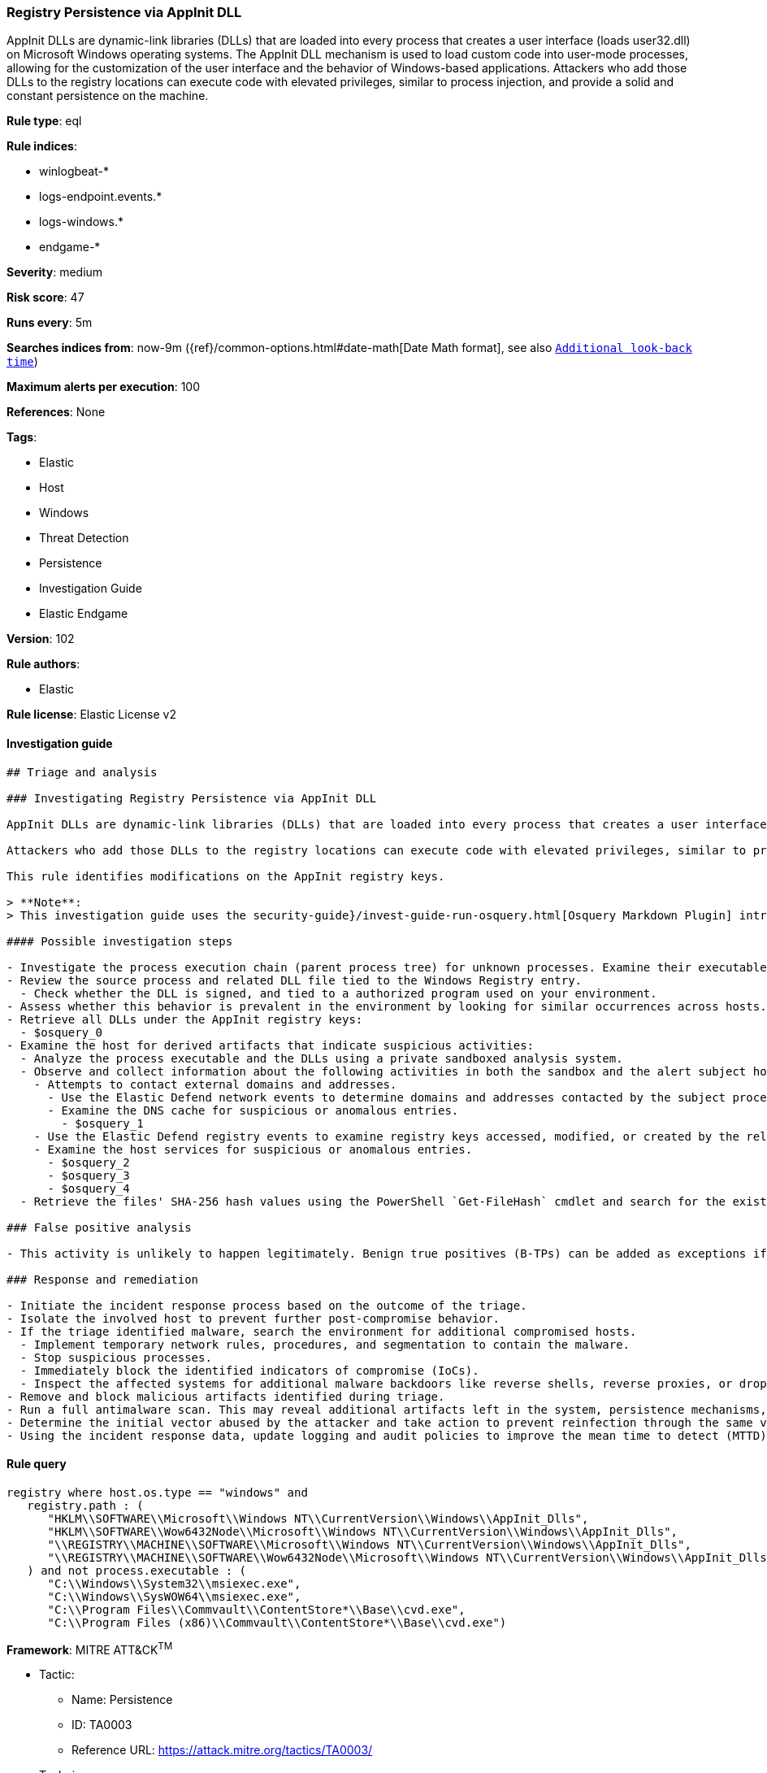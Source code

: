 [[prebuilt-rule-8-7-2-registry-persistence-via-appinit-dll]]
=== Registry Persistence via AppInit DLL

AppInit DLLs are dynamic-link libraries (DLLs) that are loaded into every process that creates a user interface (loads user32.dll) on Microsoft Windows operating systems. The AppInit DLL mechanism is used to load custom code into user-mode processes, allowing for the customization of the user interface and the behavior of Windows-based applications. Attackers who add those DLLs to the registry locations can execute code with elevated privileges, similar to process injection, and provide a solid and constant persistence on the machine.

*Rule type*: eql

*Rule indices*:

* winlogbeat-*
* logs-endpoint.events.*
* logs-windows.*
* endgame-*

*Severity*: medium

*Risk score*: 47

*Runs every*: 5m

*Searches indices from*: now-9m ({ref}/common-options.html#date-math[Date Math format], see also <<rule-schedule, `Additional look-back time`>>)

*Maximum alerts per execution*: 100

*References*: None

*Tags*:

* Elastic
* Host
* Windows
* Threat Detection
* Persistence
* Investigation Guide
* Elastic Endgame

*Version*: 102

*Rule authors*:

* Elastic

*Rule license*: Elastic License v2


==== Investigation guide


[source, markdown]
----------------------------------
## Triage and analysis

### Investigating Registry Persistence via AppInit DLL

AppInit DLLs are dynamic-link libraries (DLLs) that are loaded into every process that creates a user interface (loads `user32.dll`) on Microsoft Windows operating systems. The AppInit DLL mechanism is used to load custom code into user-mode processes, allowing for the customization of the user interface and the behavior of Windows-based applications.

Attackers who add those DLLs to the registry locations can execute code with elevated privileges, similar to process injection, and provide a solid and constant persistence on the machine.

This rule identifies modifications on the AppInit registry keys.

> **Note**:
> This investigation guide uses the security-guide}/invest-guide-run-osquery.html[Osquery Markdown Plugin] introduced in Elastic Stack version 8.5.0. Older Elastic Stack versions will display unrendered Markdown in this guide.

#### Possible investigation steps

- Investigate the process execution chain (parent process tree) for unknown processes. Examine their executable files for prevalence, whether they are located in expected locations, and if they are signed with valid digital signatures.
- Review the source process and related DLL file tied to the Windows Registry entry.
  - Check whether the DLL is signed, and tied to a authorized program used on your environment.
- Assess whether this behavior is prevalent in the environment by looking for similar occurrences across hosts.
- Retrieve all DLLs under the AppInit registry keys:
  - $osquery_0
- Examine the host for derived artifacts that indicate suspicious activities:
  - Analyze the process executable and the DLLs using a private sandboxed analysis system.
  - Observe and collect information about the following activities in both the sandbox and the alert subject host:
    - Attempts to contact external domains and addresses.
      - Use the Elastic Defend network events to determine domains and addresses contacted by the subject process by filtering by the process' `process.entity_id`.
      - Examine the DNS cache for suspicious or anomalous entries.
        - $osquery_1
    - Use the Elastic Defend registry events to examine registry keys accessed, modified, or created by the related processes in the process tree.
    - Examine the host services for suspicious or anomalous entries.
      - $osquery_2
      - $osquery_3
      - $osquery_4
  - Retrieve the files' SHA-256 hash values using the PowerShell `Get-FileHash` cmdlet and search for the existence and reputation of the hashes in resources like VirusTotal, Hybrid-Analysis, CISCO Talos, Any.run, etc.

### False positive analysis

- This activity is unlikely to happen legitimately. Benign true positives (B-TPs) can be added as exceptions if necessary.

### Response and remediation

- Initiate the incident response process based on the outcome of the triage.
- Isolate the involved host to prevent further post-compromise behavior.
- If the triage identified malware, search the environment for additional compromised hosts.
  - Implement temporary network rules, procedures, and segmentation to contain the malware.
  - Stop suspicious processes.
  - Immediately block the identified indicators of compromise (IoCs).
  - Inspect the affected systems for additional malware backdoors like reverse shells, reverse proxies, or droppers that attackers could use to reinfect the system.
- Remove and block malicious artifacts identified during triage.
- Run a full antimalware scan. This may reveal additional artifacts left in the system, persistence mechanisms, and malware components.
- Determine the initial vector abused by the attacker and take action to prevent reinfection through the same vector.
- Using the incident response data, update logging and audit policies to improve the mean time to detect (MTTD) and the mean time to respond (MTTR).
----------------------------------

==== Rule query


[source, js]
----------------------------------
registry where host.os.type == "windows" and
   registry.path : (
      "HKLM\\SOFTWARE\\Microsoft\\Windows NT\\CurrentVersion\\Windows\\AppInit_Dlls",
      "HKLM\\SOFTWARE\\Wow6432Node\\Microsoft\\Windows NT\\CurrentVersion\\Windows\\AppInit_Dlls",
      "\\REGISTRY\\MACHINE\\SOFTWARE\\Microsoft\\Windows NT\\CurrentVersion\\Windows\\AppInit_Dlls",
      "\\REGISTRY\\MACHINE\\SOFTWARE\\Wow6432Node\\Microsoft\\Windows NT\\CurrentVersion\\Windows\\AppInit_Dlls"
   ) and not process.executable : (
      "C:\\Windows\\System32\\msiexec.exe",
      "C:\\Windows\\SysWOW64\\msiexec.exe",
      "C:\\Program Files\\Commvault\\ContentStore*\\Base\\cvd.exe",
      "C:\\Program Files (x86)\\Commvault\\ContentStore*\\Base\\cvd.exe")

----------------------------------

*Framework*: MITRE ATT&CK^TM^

* Tactic:
** Name: Persistence
** ID: TA0003
** Reference URL: https://attack.mitre.org/tactics/TA0003/
* Technique:
** Name: Event Triggered Execution
** ID: T1546
** Reference URL: https://attack.mitre.org/techniques/T1546/
* Sub-technique:
** Name: AppInit DLLs
** ID: T1546.010
** Reference URL: https://attack.mitre.org/techniques/T1546/010/
